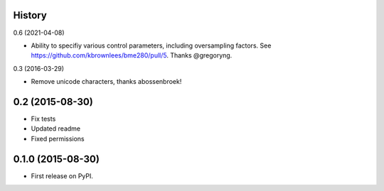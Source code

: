.. :changelog:

History
-------

0.6 (2021-04-08)

* Ability to specifiy various control parameters, including oversampling factors. See https://github.com/kbrownlees/bme280/pull/5. Thanks @gregoryng.

0.3 (2016-03-29)

* Remove unicode characters, thanks abossenbroek!

0.2 (2015-08-30)
----------------

* Fix tests
* Updated readme
* Fixed permissions


0.1.0 (2015-08-30)
------------------

* First release on PyPI.
